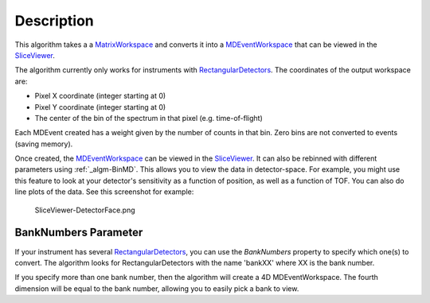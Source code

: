.. algorithm::

.. summary::

.. alias::

.. properties::

Description
-----------

This algorithm takes a a `MatrixWorkspace <MatrixWorkspace>`__ and
converts it into a `MDEventWorkspace <MDEventWorkspace>`__ that can be
viewed in the `SliceViewer <SliceViewer>`__.

The algorithm currently only works for instruments with
`RectangularDetectors <RectangularDetectors>`__. The coordinates of the
output workspace are:

-  Pixel X coordinate (integer starting at 0)
-  Pixel Y coordinate (integer starting at 0)
-  The center of the bin of the spectrum in that pixel (e.g.
   time-of-flight)

Each MDEvent created has a weight given by the number of counts in that
bin. Zero bins are not converted to events (saving memory).

Once created, the `MDEventWorkspace <MDEventWorkspace>`__ can be viewed
in the `SliceViewer <SliceViewer>`__. It can also be rebinned with
different parameters using :ref:`_algm-BinMD`. This allows you to view
the data in detector-space. For example, you might use this feature to
look at your detector's sensitivity as a function of position, as well
as a function of TOF. You can also do line plots of the data. See this
screenshot for example:

.. figure:: /images/SliceViewer-DetectorFace.png
   :alt: SliceViewer-DetectorFace.png

   SliceViewer-DetectorFace.png
BankNumbers Parameter
#####################

If your instrument has several
`RectangularDetectors <RectangularDetectors>`__, you can use the
*BankNumbers* property to specify which one(s) to convert. The algorithm
looks for RectangularDetectors with the name 'bankXX' where XX is the
bank number.

If you specify more than one bank number, then the algorithm will create
a 4D MDEventWorkspace. The fourth dimension will be equal to the bank
number, allowing you to easily pick a bank to view.

.. categories::

